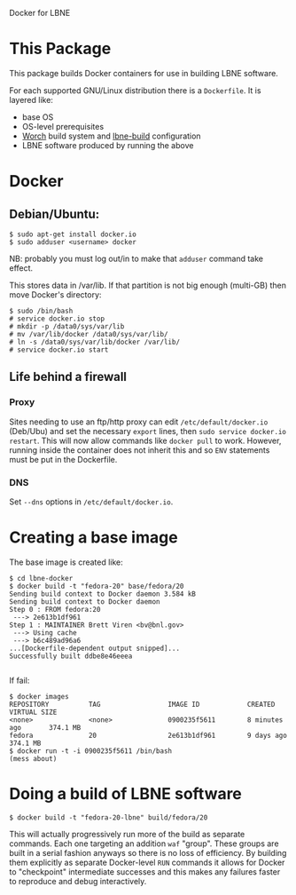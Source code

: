 Docker for LBNE

* This Package

This package builds Docker containers for use in building LBNE
software.  

For each supported GNU/Linux distribution there is a =Dockerfile=.  It
is layered like:

- base OS
- OS-level prerequisites
- [[https://github.com/brettviren/worch][Worch]] build system and [[https://github.com/LBNE/lbne-build][lbne-build]] configuration
- LBNE software produced by running the above

* Docker

** Debian/Ubuntu:

#+BEGIN_EXAMPLE
  $ sudo apt-get install docker.io
  $ sudo adduser <username> docker
#+END_EXAMPLE

NB: probably you must log out/in to make that =adduser= command take effect. 

This stores data in /var/lib.  If that partition is not big enough (multi-GB) then move Docker's directory:

#+BEGIN_EXAMPLE
  $ sudo /bin/bash
  # service docker.io stop
  # mkdir -p /data0/sys/var/lib
  # mv /var/lib/docker /data0/sys/var/lib/
  # ln -s /data0/sys/var/lib/docker /var/lib/
  # service docker.io start
#+END_EXAMPLE

** Life behind a firewall

*** Proxy
Sites needing to use an ftp/http proxy can edit =/etc/default/docker.io= (Deb/Ubu) and set the necessary =export= lines, then =sudo service docker.io restart=.  This will now allow commands like =docker pull= to work.  However, running inside the container does not inherit this and so =ENV= statements must be put in the Dockerfile.

*** DNS

Set =--dns= options in =/etc/default/docker.io=.

* Creating a base image

The base image is created like:

#+BEGIN_EXAMPLE
  $ cd lbne-docker
  $ docker build -t "fedora-20" base/fedora/20
  Sending build context to Docker daemon 3.584 kB
  Sending build context to Docker daemon 
  Step 0 : FROM fedora:20
   ---> 2e613b1df961
  Step 1 : MAINTAINER Brett Viren <bv@bnl.gov>
   ---> Using cache
   ---> b6c489ad96a6
  ...[Dockerfile-dependent output snipped]...
  Successfully built ddbe8e46eeea

#+END_EXAMPLE

If fail:

#+BEGIN_EXAMPLE
  $ docker images
  REPOSITORY          TAG                 IMAGE ID            CREATED             VIRTUAL SIZE
  <none>              <none>              0900235f5611        8 minutes ago       374.1 MB
  fedora              20                  2e613b1df961        9 days ago          374.1 MB
  $ docker run -t -i 0900235f5611 /bin/bash
  (mess about)
#+END_EXAMPLE


* Doing a build of LBNE software

#+BEGIN_EXAMPLE
  $ docker build -t "fedora-20-lbne" build/fedora/20
#+END_EXAMPLE

This will actually progressively run more of the build as separate
commands.  Each one targeting an addition =waf= "group".  These groups
are built in a serial fashion anyways so there is no loss of
efficiency.  By building them explicitly as separate Docker-level
=RUN= commands it allows for Docker to "checkpoint" intermediate
successes and this makes any failures faster to reproduce and debug
interactively.
